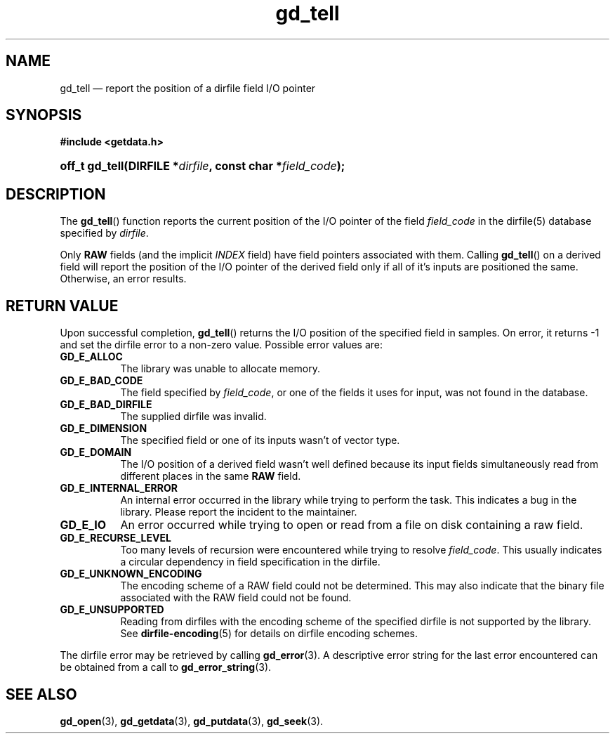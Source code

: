 .\" gd_getdata.3.  The gd_getdata man page.
.\"
.\" Copyright (C) 2011, 2014, 2015 D. V. Wiebe
.\"
.\""""""""""""""""""""""""""""""""""""""""""""""""""""""""""""""""""""""""
.\"
.\" This file is part of the GetData project.
.\"
.\" Permission is granted to copy, distribute and/or modify this document
.\" under the terms of the GNU Free Documentation License, Version 1.2 or
.\" any later version published by the Free Software Foundation; with no
.\" Invariant Sections, with no Front-Cover Texts, and with no Back-Cover
.\" Texts.  A copy of the license is included in the `COPYING.DOC' file
.\" as part of this distribution.
.\"
.TH gd_tell 3 "5 November 2015" "Version 0.9.1" "GETDATA"
.SH NAME
gd_tell \(em report the position of a dirfile field I/O pointer
.SH SYNOPSIS
.B #include <getdata.h>
.HP
.nh
.ad l
.BI "off_t gd_tell(DIRFILE *" dirfile ", const char *" field_code );
.hy
.ad n
.SH DESCRIPTION
The
.BR gd_tell ()
function reports the current position of the I/O pointer of the field
.I field_code
in the dirfile(5) database specified by
.IR dirfile .
.P
Only
.B RAW
fields (and the implicit
.I INDEX
field) have field pointers associated with them.  Calling
.BR gd_tell ()
on a derived field will report the position of the I/O pointer of the derived
field only if all of it's inputs are positioned the same.  Otherwise, an error
results.

.SH RETURN VALUE
Upon successful completion,
.BR gd_tell ()
returns the I/O position of the specified field in samples.  On error, it
returns -1 and set the dirfile error to a non-zero value.  Possible error values
are:
.TP 8
.B GD_E_ALLOC
The library was unable to allocate memory.
.TP
.B GD_E_BAD_CODE
The field specified by
.IR field_code ,
or one of the fields it uses for input, was not found in the database.
.TP
.B GD_E_BAD_DIRFILE
The supplied dirfile was invalid.
.TP
.B GD_E_DIMENSION
The specified field or one of its inputs wasn't of vector type.
.TP
.B GD_E_DOMAIN
The I/O position of a derived field wasn't well defined because its input fields
simultaneously read from different places in the same
.B RAW
field.
.TP
.B GD_E_INTERNAL_ERROR
An internal error occurred in the library while trying to perform the task.
This indicates a bug in the library.  Please report the incident to the
maintainer.
.TP
.B GD_E_IO
An error occurred while trying to open or read from a file on disk containing
a raw field.
.TP
.B GD_E_RECURSE_LEVEL
Too many levels of recursion were encountered while trying to resolve
.IR field_code .
This usually indicates a circular dependency in field specification in the
dirfile.
.TP
.B GD_E_UNKNOWN_ENCODING
The encoding scheme of a RAW field could not be determined.  This may also
indicate that the binary file associated with the RAW field could not be found.
.TP
.B GD_E_UNSUPPORTED
Reading from dirfiles with the encoding scheme of the specified dirfile is not
supported by the library.  See
.BR dirfile-encoding (5)
for details on dirfile encoding schemes.
.PP
The dirfile error may be retrieved by calling
.BR gd_error (3).
A descriptive error string for the last error encountered can be obtained from
a call to
.BR gd_error_string (3).
.SH SEE ALSO
.BR gd_open (3),
.BR gd_getdata (3),
.BR gd_putdata (3),
.BR gd_seek (3).
